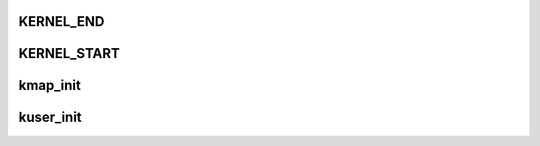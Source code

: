 KERNEL_END
=============




KERNEL_START
================






kmap_init
============





kuser_init
===============






